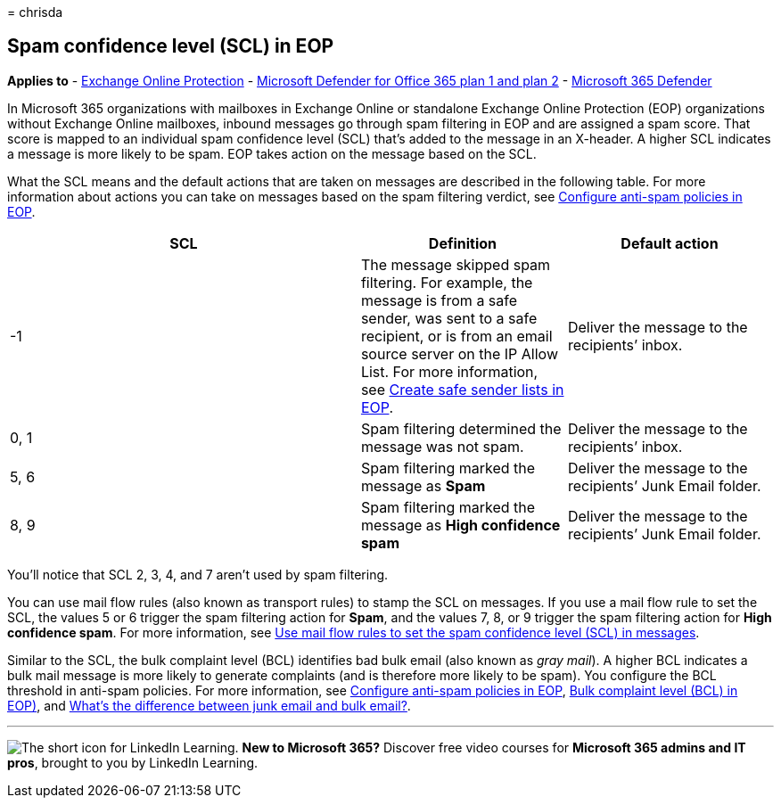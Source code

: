 = 
chrisda

== Spam confidence level (SCL) in EOP

*Applies to* - link:eop-about.md[Exchange Online Protection] -
link:defender-for-office-365.md[Microsoft Defender for Office 365 plan 1
and plan 2] - link:../defender/microsoft-365-defender.md[Microsoft 365
Defender]

In Microsoft 365 organizations with mailboxes in Exchange Online or
standalone Exchange Online Protection (EOP) organizations without
Exchange Online mailboxes, inbound messages go through spam filtering in
EOP and are assigned a spam score. That score is mapped to an individual
spam confidence level (SCL) that’s added to the message in an X-header.
A higher SCL indicates a message is more likely to be spam. EOP takes
action on the message based on the SCL.

What the SCL means and the default actions that are taken on messages
are described in the following table. For more information about actions
you can take on messages based on the spam filtering verdict, see
link:anti-spam-policies-configure.md[Configure anti-spam policies in
EOP].

[width="100%",cols="^46%,27%,27%",options="header",]
|===
|SCL |Definition |Default action
|-1 |The message skipped spam filtering. For example, the message is
from a safe sender, was sent to a safe recipient, or is from an email
source server on the IP Allow List. For more information, see
link:create-safe-sender-lists-in-office-365.md[Create safe sender lists
in EOP]. |Deliver the message to the recipients’ inbox.

|0, 1 |Spam filtering determined the message was not spam. |Deliver the
message to the recipients’ inbox.

|5, 6 |Spam filtering marked the message as *Spam* |Deliver the message
to the recipients’ Junk Email folder.

|8, 9 |Spam filtering marked the message as *High confidence spam*
|Deliver the message to the recipients’ Junk Email folder.
|===

You’ll notice that SCL 2, 3, 4, and 7 aren’t used by spam filtering.

You can use mail flow rules (also known as transport rules) to stamp the
SCL on messages. If you use a mail flow rule to set the SCL, the values
5 or 6 trigger the spam filtering action for *Spam*, and the values 7,
8, or 9 trigger the spam filtering action for *High confidence spam*.
For more information, see
link:/exchange/security-and-compliance/mail-flow-rules/use-rules-to-set-scl[Use
mail flow rules to set the spam confidence level (SCL) in messages].

Similar to the SCL, the bulk complaint level (BCL) identifies bad bulk
email (also known as _gray mail_). A higher BCL indicates a bulk mail
message is more likely to generate complaints (and is therefore more
likely to be spam). You configure the BCL threshold in anti-spam
policies. For more information, see
link:anti-spam-policies-configure.md[Configure anti-spam policies in
EOP], link:anti-spam-bulk-complaint-level-bcl-about.md[Bulk complaint
level (BCL) in EOP)], and link:anti-spam-spam-vs-bulk-about.md[What’s
the difference between junk email and bulk email?].

'''''

image:../../media/eac8a413-9498-4220-8544-1e37d1aaea13.png[The short
icon for LinkedIn Learning.] *New to Microsoft 365?* Discover free video
courses for *Microsoft 365 admins and IT pros*, brought to you by
LinkedIn Learning.
